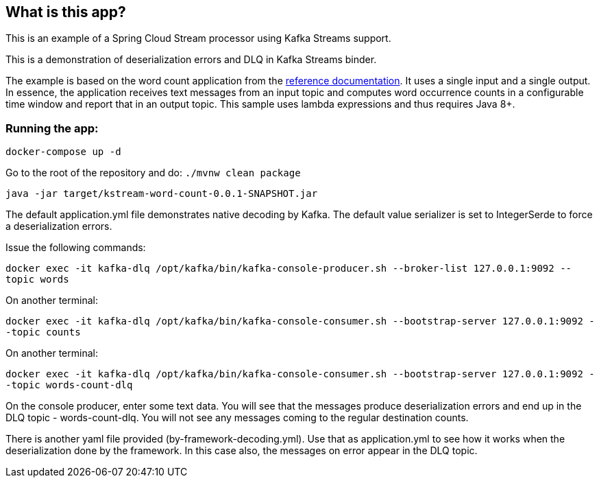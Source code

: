 == What is this app?

This is an example of a Spring Cloud Stream processor using Kafka Streams support.

This is a demonstration of deserialization errors and DLQ in Kafka Streams binder.

The example is based on the word count application from the https://github.com/confluentinc/examples/blob/3.2.x/kafka-streams/src/main/java/io/confluent/examples/streams/WordCountLambdaExample.java[reference documentation].
It uses a single input and a single output.
In essence, the application receives text messages from an input topic and computes word occurrence counts in a configurable time window and report that in an output topic.
This sample uses lambda expressions and thus requires Java 8+.

=== Running the app:

`docker-compose up -d`

Go to the root of the repository and do: `./mvnw clean package`

`java -jar target/kstream-word-count-0.0.1-SNAPSHOT.jar`

The default application.yml file demonstrates native decoding by Kafka.
The default value serializer is set to IntegerSerde to force a deserialization errors.

Issue the following commands:

`docker exec -it kafka-dlq /opt/kafka/bin/kafka-console-producer.sh --broker-list 127.0.0.1:9092 --topic words`

On another terminal:

`docker exec -it kafka-dlq /opt/kafka/bin/kafka-console-consumer.sh --bootstrap-server 127.0.0.1:9092 --topic counts`

On another terminal:

`docker exec -it kafka-dlq /opt/kafka/bin/kafka-console-consumer.sh --bootstrap-server 127.0.0.1:9092 --topic words-count-dlq`

On the console producer, enter some text data.
You will see that the messages produce deserialization errors and end up in the DLQ topic - words-count-dlq.
You will not see any messages coming to the regular destination counts.

There is another yaml file provided (by-framework-decoding.yml).
Use that as application.yml to see how it works when the deserialization done by the framework.
In this case also, the messages on error appear in the DLQ topic.